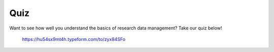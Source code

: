 Quiz
***********

Want to see how well you understand the basics of research data management? Take our quiz below!

 https://hu54sx9mt4h.typeform.com/to/zyx84SFo
